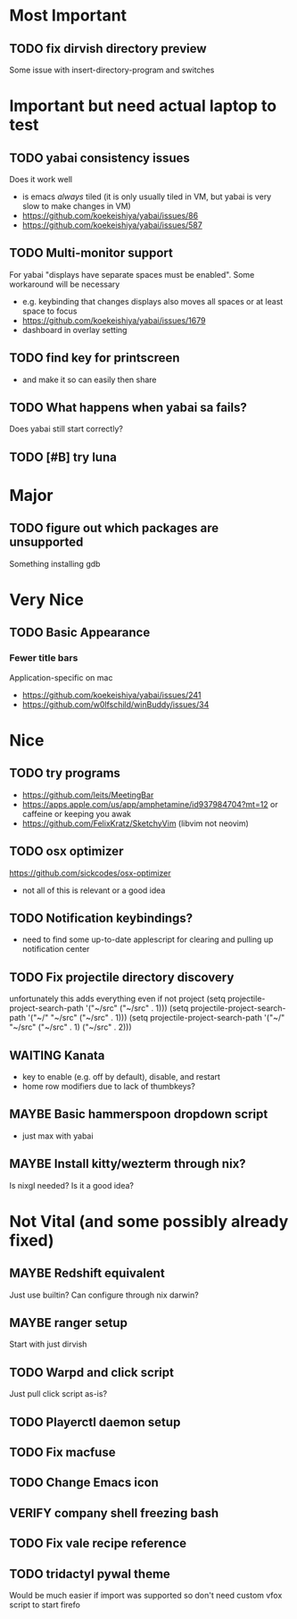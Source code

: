* Most Important
** TODO fix dirvish directory preview
Some issue with insert-directory-program and switches

* Important but need actual laptop to test
** TODO yabai consistency issues
Does it work well
- is emacs /always/ tiled (it is only usually tiled in VM, but yabai is very slow to make changes in VM)
- https://github.com/koekeishiya/yabai/issues/86
- https://github.com/koekeishiya/yabai/issues/587

** TODO Multi-monitor support
For yabai "displays have separate spaces must be enabled".  Some workaround will be necessary
- e.g. keybinding that changes displays also moves all spaces or at least space to focus
- https://github.com/koekeishiya/yabai/issues/1679
- dashboard in overlay setting

** TODO find key for printscreen
- and make it so can easily then share

** TODO What happens when yabai sa fails?
Does yabai still start correctly?

** TODO [#B] try luna

* Major
** TODO figure out which packages are unsupported
Something installing gdb

* Very Nice
** TODO Basic Appearance
*** Fewer title bars
Application-specific on mac
- https://github.com/koekeishiya/yabai/issues/241
- https://github.com/w0lfschild/winBuddy/issues/34

* Nice
** TODO try programs
- https://github.com/leits/MeetingBar
- https://apps.apple.com/us/app/amphetamine/id937984704?mt=12
 or caffeine or keeping you awak
- https://github.com/FelixKratz/SketchyVim (libvim not neovim)

** TODO osx optimizer
https://github.com/sickcodes/osx-optimizer
- not all of this is relevant or a good idea

** TODO Notification keybindings?
- need to find some up-to-date applescript for clearing and pulling up notification center

** TODO Fix projectile directory discovery
unfortunately this adds everything even if not project
(setq projectile-project-search-path '("~/src" ("~/src" . 1)))
(setq projectile-project-search-path '("~/" "~/src" ("~/src" . 1)))
(setq projectile-project-search-path '("~/" "~/src"
                                       ("~/src" . 1)
                                       ("~/src" . 2)))

** WAITING Kanata
- key to enable (e.g. off by default), disable, and restart
- home row modifiers due to lack of thumbkeys?

** MAYBE Basic hammerspoon dropdown script
- just max with yabai

** MAYBE Install kitty/wezterm through nix?
Is nixgl needed?
Is it a good idea?

* Not Vital (and some possibly already fixed)
** MAYBE Redshift equivalent
Just use builtin?  Can configure through nix darwin?

** MAYBE ranger setup
Start with just dirvish

** TODO Warpd and click script
Just pull click script as-is?

** TODO Playerctl daemon setup

** TODO Fix macfuse
** TODO Change Emacs icon
** VERIFY company shell freezing bash
** TODO Fix vale recipe reference

** TODO tridactyl pywal theme
Would be much easier if import was supported so don't need custom vfox script to start firefo
